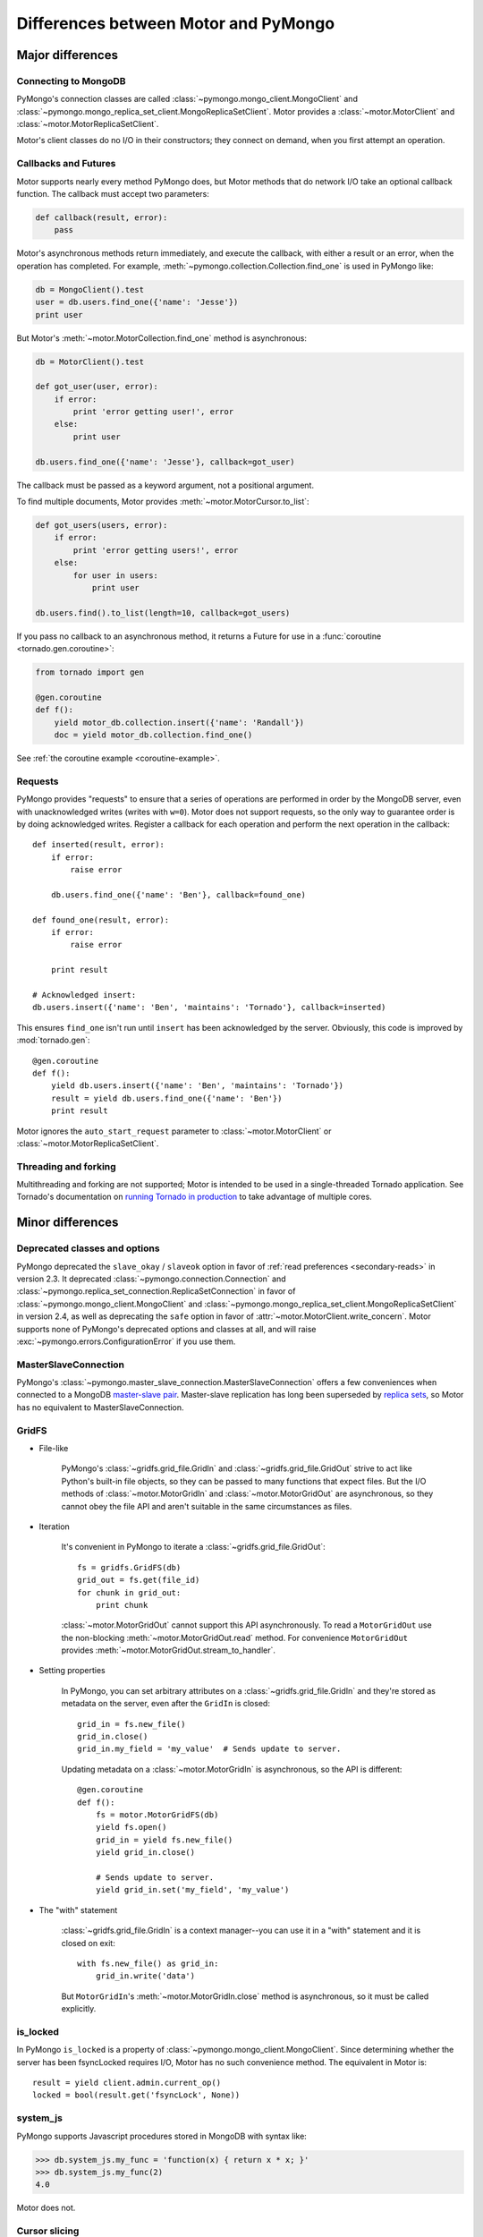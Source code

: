 =====================================
Differences between Motor and PyMongo
=====================================

Major differences
=================

Connecting to MongoDB
---------------------

PyMongo's connection classes are called
:class:`~pymongo.mongo_client.MongoClient` and
:class:`~pymongo.mongo_replica_set_client.MongoReplicaSetClient`.
Motor provides a
:class:`~motor.MotorClient` and :class:`~motor.MotorReplicaSetClient`.

Motor's client classes do no I/O in their constructors; they connect
on demand, when you first attempt an operation.

Callbacks and Futures
---------------------

Motor supports nearly every method PyMongo does, but Motor methods that
do network I/O take an optional callback function. The callback must accept two
parameters:

.. code-block:: python

    def callback(result, error):
        pass

Motor's asynchronous methods return immediately, and execute the
callback, with either a result or an error, when the operation has completed.
For example, :meth:`~pymongo.collection.Collection.find_one` is used in PyMongo
like:

.. code-block:: python

    db = MongoClient().test
    user = db.users.find_one({'name': 'Jesse'})
    print user

But Motor's :meth:`~motor.MotorCollection.find_one` method is asynchronous:

.. code-block:: python

    db = MotorClient().test

    def got_user(user, error):
        if error:
            print 'error getting user!', error
        else:
            print user

    db.users.find_one({'name': 'Jesse'}, callback=got_user)

The callback must be passed as a keyword argument, not a positional argument.

To find multiple documents, Motor provides :meth:`~motor.MotorCursor.to_list`:

.. code-block:: python

    def got_users(users, error):
        if error:
            print 'error getting users!', error
        else:
            for user in users:
                print user

    db.users.find().to_list(length=10, callback=got_users)

.. seealso:: MotorCursor's :meth:`~motor.MotorCursor.fetch_next`

If you pass no callback to an asynchronous method, it returns a Future for use
in a :func:`coroutine <tornado.gen.coroutine>`:

.. code-block:: python

    from tornado import gen

    @gen.coroutine
    def f():
        yield motor_db.collection.insert({'name': 'Randall'})
        doc = yield motor_db.collection.find_one()

See :ref:`the coroutine example <coroutine-example>`.

Requests
--------

PyMongo provides "requests" to ensure that a series of operations are performed
in order by the MongoDB server, even with unacknowledged writes (writes with
``w=0``). Motor does not support requests, so the only way to guarantee order
is by doing acknowledged writes. Register a callback for each operation and
perform the next operation in the callback::

    def inserted(result, error):
        if error:
            raise error

        db.users.find_one({'name': 'Ben'}, callback=found_one)

    def found_one(result, error):
        if error:
            raise error

        print result

    # Acknowledged insert:
    db.users.insert({'name': 'Ben', 'maintains': 'Tornado'}, callback=inserted)

This ensures ``find_one`` isn't run until ``insert`` has been acknowledged by
the server. Obviously, this code is improved by :mod:`tornado.gen`::

    @gen.coroutine
    def f():
        yield db.users.insert({'name': 'Ben', 'maintains': 'Tornado'})
        result = yield db.users.find_one({'name': 'Ben'})
        print result

Motor ignores the ``auto_start_request`` parameter to
:class:`~motor.MotorClient` or :class:`~motor.MotorReplicaSetClient`.

Threading and forking
---------------------

Multithreading and forking are not supported; Motor is intended to be used in
a single-threaded Tornado application. See Tornado's documentation on
`running Tornado in production`_ to take advantage of multiple cores.

.. _`running Tornado in production`: http://tornadoweb.org/en/stable/overview.html#running-tornado-in-production

Minor differences
=================

Deprecated classes and options
------------------------------

PyMongo deprecated the ``slave_okay`` / ``slaveok`` option in favor of
:ref:`read preferences <secondary-reads>` in version 2.3. It deprecated
:class:`~pymongo.connection.Connection` and
:class:`~pymongo.replica_set_connection.ReplicaSetConnection` in favor of
:class:`~pymongo.mongo_client.MongoClient` and
:class:`~pymongo.mongo_replica_set_client.MongoReplicaSetClient` in version
2.4, as well as deprecating the ``safe`` option in favor of
:attr:`~motor.MotorClient.write_concern`.
Motor supports none of PyMongo's deprecated options and classes at all, and
will raise :exc:`~pymongo.errors.ConfigurationError` if you use them.

MasterSlaveConnection
---------------------

PyMongo's :class:`~pymongo.master_slave_connection.MasterSlaveConnection`
offers a few conveniences when connected to a MongoDB `master-slave pair
<http://dochub.mongodb.org/core/masterslave>`_.
Master-slave replication has long been superseded by `replica sets
<http://dochub.mongodb.org/core/rs>`_, so Motor
has no equivalent to MasterSlaveConnection.

.. _gridfs-differences:

GridFS
------

- File-like

    PyMongo's :class:`~gridfs.grid_file.GridIn` and
    :class:`~gridfs.grid_file.GridOut` strive to act like Python's built-in
    file objects, so they can be passed to many functions that expect files.
    But the I/O methods of :class:`~motor.MotorGridIn` and
    :class:`~motor.MotorGridOut` are asynchronous, so they cannot obey the
    file API and aren't suitable in the same circumstances as files.

- Iteration

    It's convenient in PyMongo to iterate a :class:`~gridfs.grid_file.GridOut`::

        fs = gridfs.GridFS(db)
        grid_out = fs.get(file_id)
        for chunk in grid_out:
            print chunk

    :class:`~motor.MotorGridOut` cannot support this API asynchronously.
    To read a ``MotorGridOut`` use the non-blocking
    :meth:`~motor.MotorGridOut.read` method. For convenience ``MotorGridOut``
    provides :meth:`~motor.MotorGridOut.stream_to_handler`.

    .. seealso:: :ref:`reading-from-gridfs` and :doc:`../api/web`

- Setting properties

    In PyMongo, you can set arbitrary attributes on
    a :class:`~gridfs.grid_file.GridIn` and they're stored as metadata on
    the server, even after the ``GridIn`` is closed::

        grid_in = fs.new_file()
        grid_in.close()
        grid_in.my_field = 'my_value'  # Sends update to server.

    Updating metadata on a :class:`~motor.MotorGridIn` is asynchronous, so
    the API is different::

        @gen.coroutine
        def f():
            fs = motor.MotorGridFS(db)
            yield fs.open()
            grid_in = yield fs.new_file()
            yield grid_in.close()

            # Sends update to server.
            yield grid_in.set('my_field', 'my_value')

    .. seealso:: :ref:`setting-attributes-on-a-motor-gridin`

- The "with" statement

    :class:`~gridfs.grid_file.GridIn` is a context manager--you can use it in a
    "with" statement and it is closed on exit::

        with fs.new_file() as grid_in:
            grid_in.write('data')

    But ``MotorGridIn``'s :meth:`~motor.MotorGridIn.close` method is
    asynchronous, so it must be called explicitly.

is_locked
---------

In PyMongo ``is_locked`` is a property of
:class:`~pymongo.mongo_client.MongoClient`. Since determining whether the
server has been fsyncLocked requires I/O, Motor has no such convenience method.
The equivalent in Motor is::

    result = yield client.admin.current_op()
    locked = bool(result.get('fsyncLock', None))

system_js
---------

PyMongo supports Javascript procedures stored in MongoDB with syntax like:

.. code-block:: python

    >>> db.system_js.my_func = 'function(x) { return x * x; }'
    >>> db.system_js.my_func(2)
    4.0

Motor does not.

Cursor slicing
--------------

In Pymongo, the following raises an ``IndexError`` if the collection has fewer
than 101 documents:

.. code-block:: python

    # Can raise IndexError.
    doc = db.collection.find()[100]

In Motor, however, no exception is raised. The query simply has no results:

.. code-block:: python

    @gen.coroutine
    def f():
        cursor = db.collection.find()[100]

        # Iterates zero or one times.
        while (yield cursor.fetch_next):
            doc = cursor.next_object()

The difference arises because the PyMongo :class:`~pymongo.cursor.Cursor`'s
slicing operator blocks until it has queried the MongoDB server, and determines
if a document exists at the desired offset; Motor simply returns a new
:class:`~motor.MotorCursor` with a skip and limit applied.

Creating a collection
---------------------

There are two ways to create a capped collection using PyMongo:

.. code-block:: python

    # Typical:
    db.create_collection(
        'collection1',
        capped=True,
        size=1000)

    # Unusual:
    collection = Collection(
        db,
        'collection2',
        capped=True,
        size=1000)

Motor can't do I/O in a constructor, so the unusual style is prohibited and
only the typical style is allowed:

.. code-block:: python

    @gen.coroutine
    def f():
        yield db.create_collection(
            'collection1',
            capped=True,
            size=1000)
